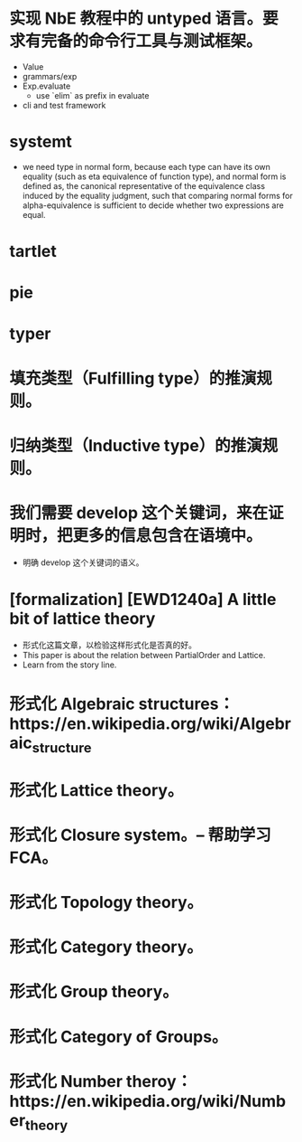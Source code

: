 * 实现 NbE 教程中的 untyped 语言。要求有完备的命令行工具与测试框架。
- Value
- grammars/exp
- Exp.evaluate
  - use `elim` as prefix in evaluate
- cli and test framework
* systemt
- we need type in normal form,
  because each type can have its own equality (such as eta equivalence of function type),
  and normal form is defined as,
  the canonical representative of the equivalence class
  induced by the equality judgment,
  such that comparing normal forms for alpha-equivalence
  is sufficient to decide whether two expressions are equal.
* tartlet
* pie
* typer
* 填充类型（Fulfilling type）的推演规则。
* 归纳类型（Inductive type）的推演规则。
* 我们需要 develop 这个关键词，来在证明时，把更多的信息包含在语境中。
- 明确 develop 这个关键词的语义。
* [formalization] [EWD1240a] A little bit of lattice theory
- 形式化这篇文章，以检验这样形式化是否真的好。
- This paper is about the relation between PartialOrder and Lattice.
- Learn from the story line.
* 形式化 Algebraic structures：https://en.wikipedia.org/wiki/Algebraic_structure
* 形式化 Lattice theory。
* 形式化 Closure system。-- 帮助学习 FCA。
* 形式化 Topology theory。
* 形式化 Category theory。
* 形式化 Group theory。
* 形式化 Category of Groups。
* 形式化 Number theroy：https://en.wikipedia.org/wiki/Number_theory
